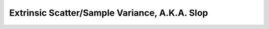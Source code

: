 .. _slop:

Extrinsic Scatter/Sample Variance, A.K.A. Slop
----------------------------------------------
